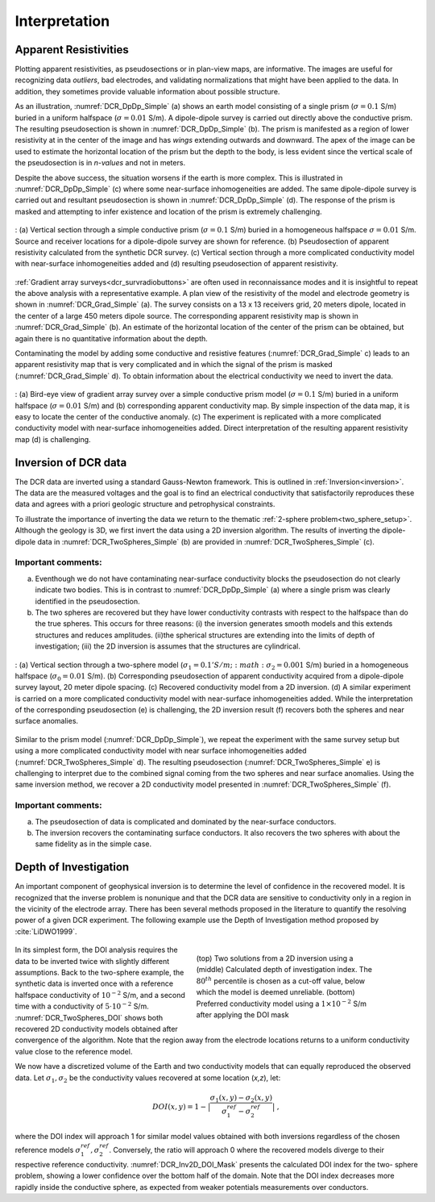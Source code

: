 .. _dcr_interpretation:

Interpretation
==============

.. topic:: Purpose
    To show how DCR data are processed and inverted to reveal meaningful information about the earth structure.
    This is demonstrated on the data generated from the :ref:`two-sphere
    problem<two_sphere_setup>`.

Apparent Resistivities
----------------------

Plotting apparent resistivities, as pseudosections or in plan-view maps, are informative. The images are useful for  recognizing data `outliers`, bad electrodes, and validating normalizations that might have been applied to the data. In addition, they sometimes provide valuable information about possible structure. 

As an illustration, :numref:`DCR_DpDp_Simple` (a) shows an earth model consisting of a single prism (:math:`\sigma=0.1` S/m) buried in a uniform halfspace (:math:`\sigma=0.01` S/m). A dipole-dipole survey is carried out directly above the conductive prism. The resulting pseudosection is shown in :numref:`DCR_DpDp_Simple` (b). The prism is manifested as a region of lower resistivity at in the center of the image and has `wings` extending outwards and downward. The apex of the image can be used to estimate the horizontal location of the prism but the depth to the body, is less evident since the vertical scale of the pseudosection is in `n-values` and not in meters.

Despite the above success, the situation worsens if the earth is more complex. This is illustrated in :numref:`DCR_DpDp_Simple` (c) where some near-surface inhomogeneities are added. The same dipole-dipole survey is carried out and resultant pseudosection is shown in :numref:`DCR_DpDp_Simple` (d). The response of the prism is masked and attempting to infer existence and location of the prism is extremely challenging. 

.. figure:: images/DCR_DpDp_Simple.png
    :align: center
    :figwidth: 100%
    :name: DCR_DpDp_Simple

    : (a) Vertical section through a simple conductive prism (:math:`\sigma=0.1` S/m) buried in a homogeneous halfspace :math:`\sigma=0.01` S/m. Source and receiver locations for a dipole-dipole survey are shown for reference.
    (b) Pseudosection of apparent resistivity calculated from the synthetic DCR survey.
    (c) Vertical section through a more complicated conductivity model with near-surface inhomogeneities added and (d) resulting pseudosection of apparent resistivity.

:ref:`Gradient array surveys<dcr_survradiobuttons>` are often used in reconnaissance modes and it is insightful to repeat the above analysis with a representative example. A plan view of the resistivity of the model and electrode geometry is shown in :numref:`DCR_Grad_Simple` (a). The survey consists on a 13 x 13 receivers grid, 20 meters dipole, located in the center of a large 450 meters dipole source. The corresponding apparent resistivity map is shown in :numref:`DCR_Grad_Simple` (b). 
An estimate of the horizontal location of the center of the prism can be obtained, but again there is no quantitative information about the depth.

Contaminating the model by adding some conductive and resistive features (:numref:`DCR_Grad_Simple` c) leads to an apparent resistivity map that is very complicated and in which the signal of the prism is masked (:numref:`DCR_Grad_Simple` d). 
To obtain information about the electrical conductivity we need to invert the data. 

.. figure:: images/DCR_Grad_Simple.png
    :align: center
    :figwidth: 100%
    :name: DCR_Grad_Simple

    : (a) Bird-eye view of gradient array survey over a simple conductive prism model (:math:`\sigma=0.1` S/m) buried in a uniform halfspace (:math:`\sigma=0.01` S/m) and (b) corresponding apparent conductivity map. By simple inspection of the data map, it is easy to locate the center of the conductive anomaly.
    (c) The experiment is replicated with a more complicated conductivity model with near-surface inhomogeneities added. Direct interpretation of the resulting apparent resistivity map (d) is challenging.


Inversion of DCR data
---------------------

The DCR data are inverted using a standard Gauss-Newton framework. This is outlined in :ref:`Inversion<inversion>`. The data are the measured voltages and the goal is to find an electrical conductivity that satisfactorily reproduces these data and agrees with a priori geologic structure and petrophysical constraints. 
    
To illustrate the importance of inverting the data we return to the thematic :ref:`2-sphere problem<two_sphere_setup>`. Although the geology is 3D, we first invert the data using a 2D inversion algorithm.     
The results of inverting the dipole-dipole data in :numref:`DCR_TwoSpheres_Simple` (b) are provided in :numref:`DCR_TwoSpheres_Simple` (c). 

Important comments:
*******************

(a) Eventhough we do not have contaminating near-surface conductivity blocks the pseudosection do not clearly indicate two bodies. This is in contrast to :numref:`DCR_DpDp_Simple` (a) where a single prism was clearly identified in the pseudosection.


(b) The two spheres are recovered but they have lower conductivity contrasts with respect to the halfspace than do the true spheres. This occurs for three reasons: (i) the inversion generates smooth models and this extends structures and reduces amplitudes. (ii)the spherical structures are extending into the limits of depth of investigation; (iii) the 2D inversion is assumes that the structures are cylindrical.

.. figure:: images/DCR_TwoSpheres_Simple.png
    :align: center
    :figwidth: 100%
    :name: DCR_TwoSpheres_Simple

    : (a) Vertical section through a two-sphere model (:math:`\sigma_1=0.1' S/m ; :math:\sigma_2=0.001` S/m) buried in a homogeneous halfspace (:math:`\sigma_0=0.01` S/m). (b) Corresponding pseudosection of apparent conductivity acquired from a dipole-dipole survey layout, 20 meter dipole spacing. (c) Recovered conductivity model from a 2D inversion. (d) A similar experiment is carried on a more complicated conductivity model with near-surface inhomogeneities added. While the interpretation of the corresponding pseudosection (e) is challenging, the 2D inversion result (f) recovers both the spheres and near surface anomalies.

Similar to the prism model (:numref:`DCR_DpDp_Simple`), we repeat the experiment with the same survey setup but using a more complicated conductivity model with near surface inhomogeneities added (:numref:`DCR_TwoSpheres_Simple` d). The resulting pseudosection (:numref:`DCR_TwoSpheres_Simple` e) is challenging to interpret due to the combined signal coming from the two spheres and near surface anomalies. Using the same inversion method, we recover a 2D conductivity model presented in :numref:`DCR_TwoSpheres_Simple` (f).


Important comments:
*******************

(a) The pseudosection of data is complicated and dominated by the near-surface conductors.

(b) The inversion recovers the contaminating surface conductors. It also recovers the two spheres with about the same fidelity as in the simple case. 


.. _depth_of_investigation:

Depth of Investigation
----------------------

An important component of geophysical inversion is to determine the level of
confidence in the recovered model. It is recognized that the inverse problem
is nonunique and that the  DCR data are sensitive to conductivity only in a
region in the vicinity of the electrode array.  There has been several methods proposed in the literature to quantify
the resolving power of a given DCR experiment. The following example use the Depth of Investigation method proposed by
:cite:`LiDWO1999`.

 .. figure:: images/DCR_TwoSpheres_DOI.png
    :align: right
    :figwidth: 50%
    :name: DCR_TwoSpheres_DOI

    (top) Two solutions from a 2D inversion using a 
    (middle) Calculated depth of investigation index. The :math:`80^{th}` percentile
    is chosen as a cut-off value, below which the model is deemed unreliable.
    (bottom) Preferred conductivity model using a :math:`1 \times 10^{-2}` S/m after applying the DOI mask

In its simplest form, the DOI analysis requires the data to be inverted twice
with slightly different assumptions. Back to the two-sphere example, the
synthetic data is inverted once with a reference halfspace conductivity of
:math:`10^{-2}` S/m, and a second time with a conductivity of
:math:`5\cdot10^{-2}` S/m. :numref:`DCR_TwoSpheres_DOI` shows both recovered 2D
conductivity models obtained after convergence of the algorithm. Note that the
region away from the electrode locations returns to a uniform conductivity
value close to the reference model.
    
We now have a discretized volume of the Earth and two conductivity models that
can equally reproduced the observed data. Let :math:`\sigma_1, \sigma_2` be
the conductivity values recovered at some location (*x,z*), let:

.. math::
   DOI(x,y) = 1 - \big| \frac{\sigma_1(x,y) - \sigma_2(x,y)}{\sigma_1^{ref} - \sigma_2^{ref}} \big|\;,

where the DOI index will approach 1 for similar model values obtained with
both inversions  regardless of the chosen reference models
:math:`\sigma_1^{ref}, \sigma_2^{ref}`. Conversely, the ratio will approach 0
where the recovered models diverge to their respective reference conductivity.
:numref:`DCR_Inv2D_DOI_Mask` presents the calculated DOI index for the two-
sphere problem, showing a lower confidence over the bottom half of the domain.
Note that the DOI index decreases more rapidly inside the conductive sphere,
as expected from weaker potentials measurements over conductors.

